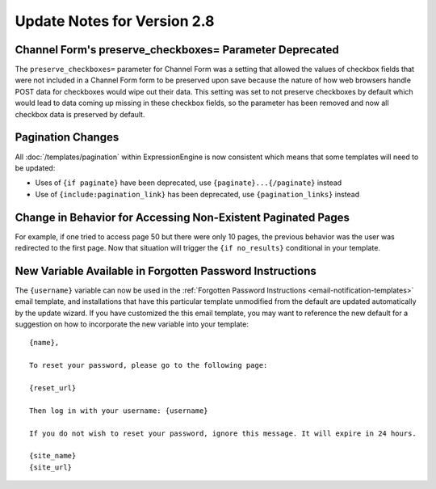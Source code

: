 Update Notes for Version 2.8
============================

Channel Form's preserve_checkboxes= Parameter Deprecated
--------------------------------------------------------

The ``preserve_checkboxes=`` parameter for Channel Form was a setting
that allowed the values of checkbox fields that were not included in a
Channel Form form to be preserved upon save because the nature of how
web browsers handle POST data for checkboxes would wipe out their data.
This setting was set to not preserve checkboxes by default which would
lead to data coming up missing in these checkbox fields, so the
parameter has been removed and now all checkbox data is preserved by
default.

Pagination Changes
------------------

All :doc:`/templates/pagination` within ExpressionEngine is now
consistent which means that some templates will need to be updated:

- Uses of ``{if paginate}`` have been deprecated, use
  ``{paginate}...{/paginate}`` instead
- Use of ``{include:pagination_link}`` has been deprecated, use
  ``{pagination_links}`` instead

Change in Behavior for Accessing Non-Existent Paginated Pages
-------------------------------------------------------------

For example, if one tried to access page 50 but there were only 10
pages, the previous behavior was the user was redirected to the first
page. Now that situation will trigger the ``{if no_results}``
conditional in your template.

New Variable Available in Forgotten Password Instructions
---------------------------------------------------------

The ``{username}`` variable can now be used in the :ref:`Forgotten
Password Instructions <email-notification-templates>` email template,
and installations that have this particular template unmodified from the
default are updated automatically by the update wizard. If you have
customized the this email template, you may want to reference the new
default for a suggestion on how to incorporate the new variable into
your template::

  {name},

  To reset your password, please go to the following page:

  {reset_url}

  Then log in with your username: {username}

  If you do not wish to reset your password, ignore this message. It will expire in 24 hours.

  {site_name}
  {site_url}
